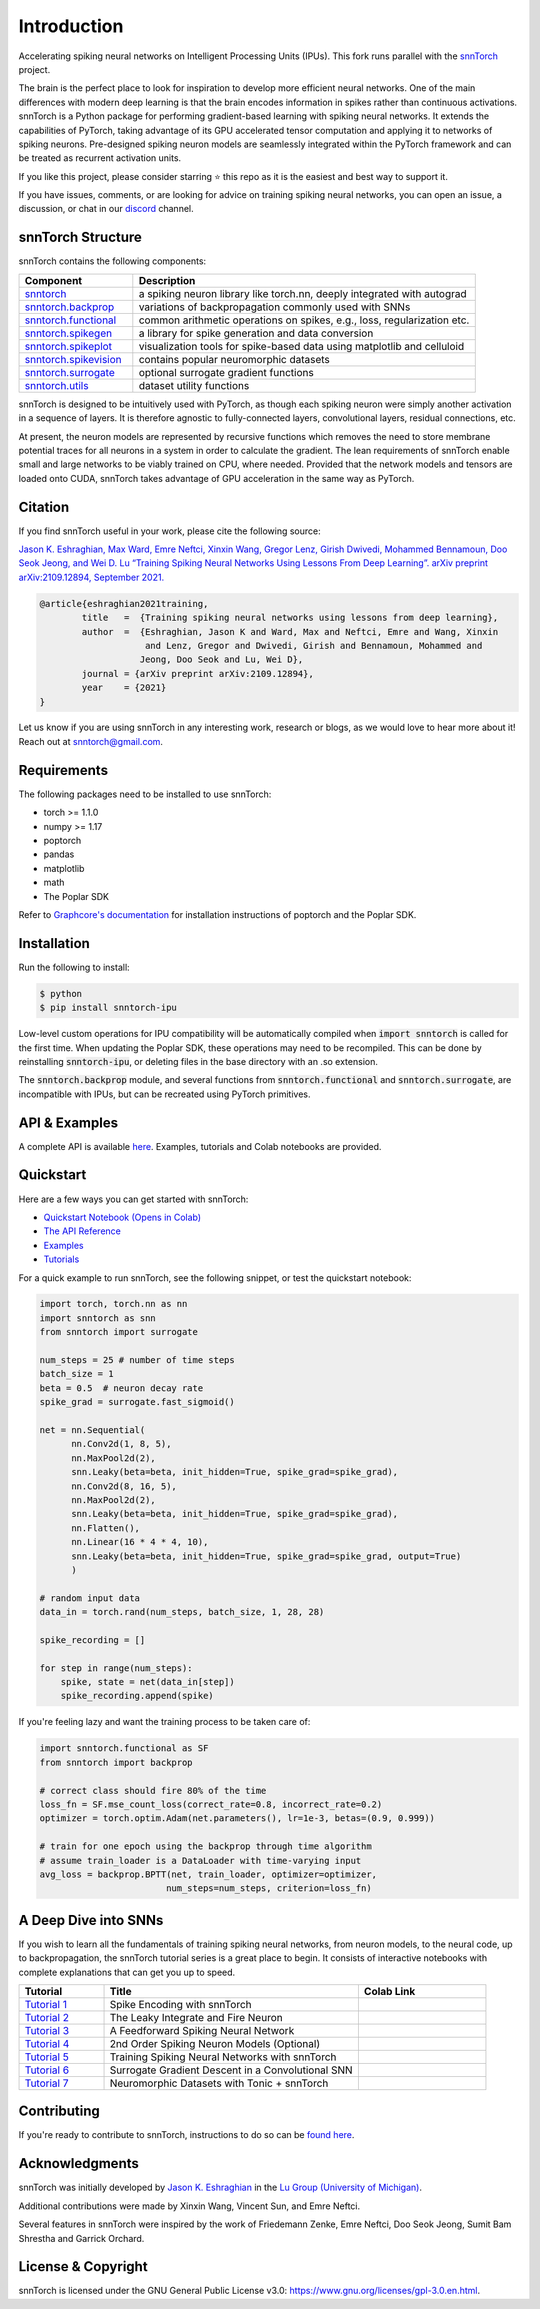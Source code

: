 ================
Introduction
================


.. image:: https://github.com/jeshraghian/snntorch/actions/workflows/build.yml/badge.svg
        :target: https://snntorch.readthedocs.io/en/latest/?badge=latest

.. image:: https://readthedocs.org/projects/snntorch/badge/?version=latest
        :target: https://snntorch.readthedocs.io/en/latest/?badge=latest
        :alt: Documentation Status

.. image:: https://img.shields.io/discord/906036932725841941
        :target: https://discord.gg/cdZb5brajb
        :alt: Discord

.. image:: https://img.shields.io/pypi/v/snntorch.svg
         :target: https://pypi.python.org/pypi/snntorch

.. image:: https://static.pepy.tech/personalized-badge/snntorch?period=total&units=international_system&left_color=grey&right_color=orange&left_text=Downloads
        :target: https://pepy.tech/project/snntorch

.. image:: https://github.com/jeshraghian/snntorch/blob/master/docs/_static/img/snntorch_alpha_scaled.png?raw=true
        :align: center
        :width: 700


Accelerating spiking neural networks on Intelligent Processing Units (IPUs). 
This fork runs parallel with the `snnTorch <https://github.com/jeshraghian/snntorch>`_ project.

The brain is the perfect place to look for inspiration to develop more efficient neural networks. One of the main differences with modern deep learning is that the brain encodes information in spikes rather than continuous activations. 
snnTorch is a Python package for performing gradient-based learning with spiking neural networks.
It extends the capabilities of PyTorch, taking advantage of its GPU accelerated tensor 
computation and applying it to networks of spiking neurons. Pre-designed spiking neuron models are seamlessly integrated within the PyTorch framework and can be treated as recurrent activation units. 


.. image:: https://github.com/jeshraghian/snntorch/blob/master/docs/_static/img/spike_excite_alpha_ps2.gif?raw=true
        :align: center
        :width: 800

If you like this project, please consider starring ⭐ this repo as it is the easiest and best way to support it.

If you have issues, comments, or are looking for advice on training spiking neural networks, you can open an issue, a discussion, or chat in our `discord <https://discord.gg/cdZb5brajb>`_ channel.

snnTorch Structure
^^^^^^^^^^^^^^^^^^^^^^^^
snnTorch contains the following components: 

.. list-table::
   :widths: 20 60
   :header-rows: 1

   * - Component
     - Description
   * - `snntorch <https://snntorch.readthedocs.io/en/latest/snntorch.html>`_
     - a spiking neuron library like torch.nn, deeply integrated with autograd
   * - `snntorch.backprop <https://snntorch.readthedocs.io/en/latest/snntorch.backprop.html>`_
     - variations of backpropagation commonly used with SNNs
   * - `snntorch.functional <https://snntorch.readthedocs.io/en/latest/snntorch.functional.html>`_
     - common arithmetic operations on spikes, e.g., loss, regularization etc.
   * - `snntorch.spikegen <https://snntorch.readthedocs.io/en/latest/snntorch.spikegen.html>`_
     - a library for spike generation and data conversion
   * - `snntorch.spikeplot <https://snntorch.readthedocs.io/en/latest/snntorch.spikeplot.html>`_
     - visualization tools for spike-based data using matplotlib and celluloid
   * - `snntorch.spikevision <https://snntorch.readthedocs.io/en/latest/snntorch.spikevision.html>`_
     - contains popular neuromorphic datasets
   * - `snntorch.surrogate <https://snntorch.readthedocs.io/en/latest/snntorch.surrogate.html>`_
     - optional surrogate gradient functions
   * - `snntorch.utils <https://snntorch.readthedocs.io/en/latest/snntorch.utils.html>`_
     - dataset utility functions

snnTorch is designed to be intuitively used with PyTorch, as though each spiking neuron were simply another activation in a sequence of layers. 
It is therefore agnostic to fully-connected layers, convolutional layers, residual connections, etc. 

At present, the neuron models are represented by recursive functions which removes the need to store membrane potential traces for all neurons in a system in order to calculate the gradient. 
The lean requirements of snnTorch enable small and large networks to be viably trained on CPU, where needed. 
Provided that the network models and tensors are loaded onto CUDA, snnTorch takes advantage of GPU acceleration in the same way as PyTorch. 


Citation 
^^^^^^^^^^^^^^^^^^^^^^^^
If you find snnTorch useful in your work, please cite the following source:

`Jason K. Eshraghian, Max Ward, Emre Neftci, Xinxin Wang, Gregor Lenz, Girish
Dwivedi, Mohammed Bennamoun, Doo Seok Jeong, and Wei D. Lu “Training
Spiking Neural Networks Using Lessons From Deep Learning”. arXiv preprint arXiv:2109.12894,
September 2021. <https://arxiv.org/abs/2109.12894>`_

.. code-block:: bash

  @article{eshraghian2021training,
          title   =  {Training spiking neural networks using lessons from deep learning},
          author  =  {Eshraghian, Jason K and Ward, Max and Neftci, Emre and Wang, Xinxin 
                      and Lenz, Gregor and Dwivedi, Girish and Bennamoun, Mohammed and 
                     Jeong, Doo Seok and Lu, Wei D},
          journal = {arXiv preprint arXiv:2109.12894},
          year    = {2021}
  }

Let us know if you are using snnTorch in any interesting work, research or blogs, as we would love to hear more about it! Reach out at snntorch@gmail.com.

Requirements 
^^^^^^^^^^^^^^^^^^^^^^^^
The following packages need to be installed to use snnTorch:

* torch >= 1.1.0
* numpy >= 1.17
* poptorch
* pandas
* matplotlib
* math
* The Poplar SDK

Refer to `Graphcore's documentation <https://github.com/graphcore/poptorch>`_ for installation instructions of poptorch and the Poplar SDK.


Installation
^^^^^^^^^^^^^^^^^^^^^^^^

Run the following to install:

.. code-block:: bash

  $ python
  $ pip install snntorch-ipu

Low-level custom operations for IPU compatibility will be automatically compiled when :code:`import snntorch` is called for the first time. When updating the Poplar SDK, these operations may need to be recompiled. 
This can be done by reinstalling :code:`snntorch-ipu`, or deleting files in the base directory with an .so extension.

The :code:`snntorch.backprop` module, and several functions from :code:`snntorch.functional` and :code:`snntorch.surrogate`, are incompatible with IPUs, but can be recreated using PyTorch primitives.
    
API & Examples 
^^^^^^^^^^^^^^^^^^^^^^^^
A complete API is available `here`_. Examples, tutorials and Colab notebooks are provided.

.. _here: https://snntorch.readthedocs.io/


Quickstart 
^^^^^^^^^^^^^^^^^^^^^^^^

.. image:: https://colab.research.google.com/assets/colab-badge.svg
        :alt: Open In Colab
        :target: https://colab.research.google.com/github/jeshraghian/snntorch/blob/master/examples/quickstart.ipynb


Here are a few ways you can get started with snnTorch:


* `Quickstart Notebook (Opens in Colab)`_

* `The API Reference`_ 

* `Examples`_

* `Tutorials`_

.. _Quickstart Notebook (Opens in Colab): https://colab.research.google.com/github/jeshraghian/snntorch/blob/master/examples/quickstart.ipynb
.. _The API Reference: https://snntorch.readthedocs.io/
.. _Examples: https://snntorch.readthedocs.io/en/latest/examples.html
.. _Tutorials: https://snntorch.readthedocs.io/en/latest/tutorials/index.html


For a quick example to run snnTorch, see the following snippet, or test the quickstart notebook:


.. code-block:: python

  import torch, torch.nn as nn
  import snntorch as snn
  from snntorch import surrogate

  num_steps = 25 # number of time steps
  batch_size = 1 
  beta = 0.5  # neuron decay rate 
  spike_grad = surrogate.fast_sigmoid()

  net = nn.Sequential(
        nn.Conv2d(1, 8, 5),
        nn.MaxPool2d(2),
        snn.Leaky(beta=beta, init_hidden=True, spike_grad=spike_grad),
        nn.Conv2d(8, 16, 5),
        nn.MaxPool2d(2),
        snn.Leaky(beta=beta, init_hidden=True, spike_grad=spike_grad),
        nn.Flatten(),
        nn.Linear(16 * 4 * 4, 10),
        snn.Leaky(beta=beta, init_hidden=True, spike_grad=spike_grad, output=True)
        )

  # random input data
  data_in = torch.rand(num_steps, batch_size, 1, 28, 28)

  spike_recording = []

  for step in range(num_steps):
      spike, state = net(data_in[step])
      spike_recording.append(spike)


If you're feeling lazy and want the training process to be taken care of:

.. code-block:: python
    
    import snntorch.functional as SF
    from snntorch import backprop

    # correct class should fire 80% of the time
    loss_fn = SF.mse_count_loss(correct_rate=0.8, incorrect_rate=0.2)
    optimizer = torch.optim.Adam(net.parameters(), lr=1e-3, betas=(0.9, 0.999))

    # train for one epoch using the backprop through time algorithm
    # assume train_loader is a DataLoader with time-varying input
    avg_loss = backprop.BPTT(net, train_loader, optimizer=optimizer, 
                            num_steps=num_steps, criterion=loss_fn)  


A Deep Dive into SNNs
^^^^^^^^^^^^^^^^^^^^^^^^^^^
If you wish to learn all the fundamentals of training spiking neural networks, from neuron models, to the neural code, up to backpropagation, the snnTorch tutorial series is a great place to begin.
It consists of interactive notebooks with complete explanations that can get you up to speed.


.. list-table::
   :widths: 20 60 30
   :header-rows: 1

   * - Tutorial
     - Title
     - Colab Link
   * - `Tutorial 1 <https://snntorch.readthedocs.io/en/latest/tutorials/tutorial_1.html>`_
     - Spike Encoding with snnTorch
     - .. image:: https://colab.research.google.com/assets/colab-badge.svg
        :alt: Open In Colab
        :target: https://colab.research.google.com/github/jeshraghian/snntorch/blob/master/examples/tutorial_1_spikegen.ipynb

   * - `Tutorial 2 <https://snntorch.readthedocs.io/en/latest/tutorials/tutorial_2.html>`_
     - The Leaky Integrate and Fire Neuron
     - .. image:: https://colab.research.google.com/assets/colab-badge.svg
        :alt: Open In Colab
        :target: https://colab.research.google.com/github/jeshraghian/snntorch/blob/master/examples/tutorial_2_lif_neuron.ipynb

   * - `Tutorial 3 <https://snntorch.readthedocs.io/en/latest/tutorials/tutorial_3.html>`_
     -  A Feedforward Spiking Neural Network
     - .. image:: https://colab.research.google.com/assets/colab-badge.svg
        :alt: Open In Colab
        :target: https://colab.research.google.com/github/jeshraghian/snntorch/blob/master/examples/tutorial_3_feedforward_snn.ipynb


   * - `Tutorial 4 <https://snntorch.readthedocs.io/en/latest/tutorials/tutorial_4.html>`_
     -  2nd Order Spiking Neuron Models (Optional)
     - .. image:: https://colab.research.google.com/assets/colab-badge.svg
        :alt: Open In Colab
        :target: https://colab.research.google.com/github/jeshraghian/snntorch/blob/master/examples/tutorial_4_advanced_neurons.ipynb

  
   * - `Tutorial 5 <https://snntorch.readthedocs.io/en/latest/tutorials/tutorial_5.html>`_
     -  Training Spiking Neural Networks with snnTorch
     - .. image:: https://colab.research.google.com/assets/colab-badge.svg
        :alt: Open In Colab
        :target: https://colab.research.google.com/github/jeshraghian/snntorch/blob/master/examples/tutorial_5_FCN.ipynb
   

   * - `Tutorial 6 <https://snntorch.readthedocs.io/en/latest/tutorials/tutorial_6.html>`_
     - Surrogate Gradient Descent in a Convolutional SNN
     - .. image:: https://colab.research.google.com/assets/colab-badge.svg
        :alt: Open In Colab
        :target: https://colab.research.google.com/github/jeshraghian/snntorch/blob/master/examples/tutorial_6_CNN.ipynb

   * - `Tutorial 7 <https://snntorch.readthedocs.io/en/latest/tutorials/tutorial_7.html>`_
     - Neuromorphic Datasets with Tonic + snnTorch
     - .. image:: https://colab.research.google.com/assets/colab-badge.svg
        :alt: Open In Colab
        :target: https://colab.research.google.com/github/jeshraghian/snntorch/blob/master/examples/tutorial_7_neuromorphic_datasets.ipynb

.. list-table::
   :widths: 70 40
   :header-rows: 1

   * - Advanced Tutorials
     - Colab Link

   * - `Population Coding <https://snntorch.readthedocs.io/en/latest/tutorials/tutorial_pop.html>`_
     - .. image:: https://colab.research.google.com/assets/colab-badge.svg
        :alt: Open In Colab
        :target: https://colab.research.google.com/github/jeshraghian/snntorch/blob/master/examples/tutorial_pop.ipynb

  * - `Accelerating snnTorch on IPUs <https://snntorch.readthedocs.io/en/latest/tutorials/tutorial_ipu_1.html>`_
    -       —



Contributing
^^^^^^^^^^^^^^^^^^^^^^^^
If you're ready to contribute to snnTorch, instructions to do so can be `found here`_.

.. _found here: https://snntorch.readthedocs.io/en/latest/contributing.html

Acknowledgments
^^^^^^^^^^^^^^^^^^^^^^^^
snnTorch was initially developed by `Jason K. Eshraghian`_ in the `Lu Group (University of Michigan)`_.

Additional contributions were made by Xinxin Wang, Vincent Sun, and Emre Neftci.

Several features in snnTorch were inspired by the work of Friedemann Zenke, Emre Neftci, Doo Seok Jeong, Sumit Bam Shrestha and Garrick Orchard.

.. _Jason K. Eshraghian: https://jasoneshraghian.com
.. _Lu Group (University of Michigan): https://lugroup.engin.umich.edu/


License & Copyright
^^^^^^^^^^^^^^^^^^^^^^^^
snnTorch is licensed under the GNU General Public License v3.0: https://www.gnu.org/licenses/gpl-3.0.en.html.
